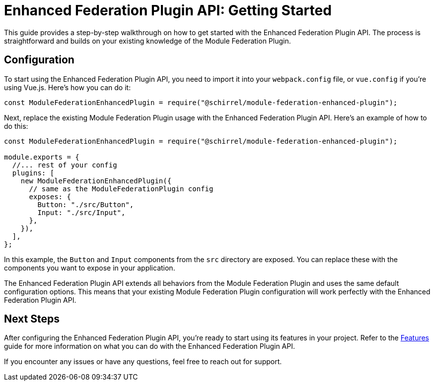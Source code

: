 = Enhanced Federation Plugin API: Getting Started

This guide provides a step-by-step walkthrough on how to get started with the Enhanced Federation Plugin API. The process is straightforward and builds on your existing knowledge of the Module Federation Plugin.

== Configuration

To start using the Enhanced Federation Plugin API, you need to import it into your `webpack.config` file, or `vue.config` if you're using Vue.js. Here's how you can do it:

[source, javascript]
----
const ModuleFederationEnhancedPlugin = require("@schirrel/module-federation-enhanced-plugin");
----

Next, replace the existing Module Federation Plugin usage with the Enhanced Federation Plugin API. Here's an example of how to do this:

[source, javascript]
----
const ModuleFederationEnhancedPlugin = require("@schirrel/module-federation-enhanced-plugin");

module.exports = {
  //... rest of your config
  plugins: [
    new ModuleFederationEnhancedPlugin({
      // same as the ModuleFederationPlugin config
      exposes: {
        Button: "./src/Button",
        Input: "./src/Input",
      },
    }),
  ],
};
----

In this example, the `Button` and `Input` components from the `src` directory are exposed. You can replace these with the components you want to expose in your application.

The Enhanced Federation Plugin API extends all behaviors from the Module Federation Plugin and uses the same default configuration options. This means that your existing Module Federation Plugin configuration will work perfectly with the Enhanced Federation Plugin API.

== Next Steps

After configuring the Enhanced Federation Plugin API, you're ready to start using its features in your project. Refer to the https://eatures.html[Features] guide for more information on what you can do with the Enhanced Federation Plugin API.
//TODO: Add internal link

If you encounter any issues or have any questions, feel free to reach out for support.